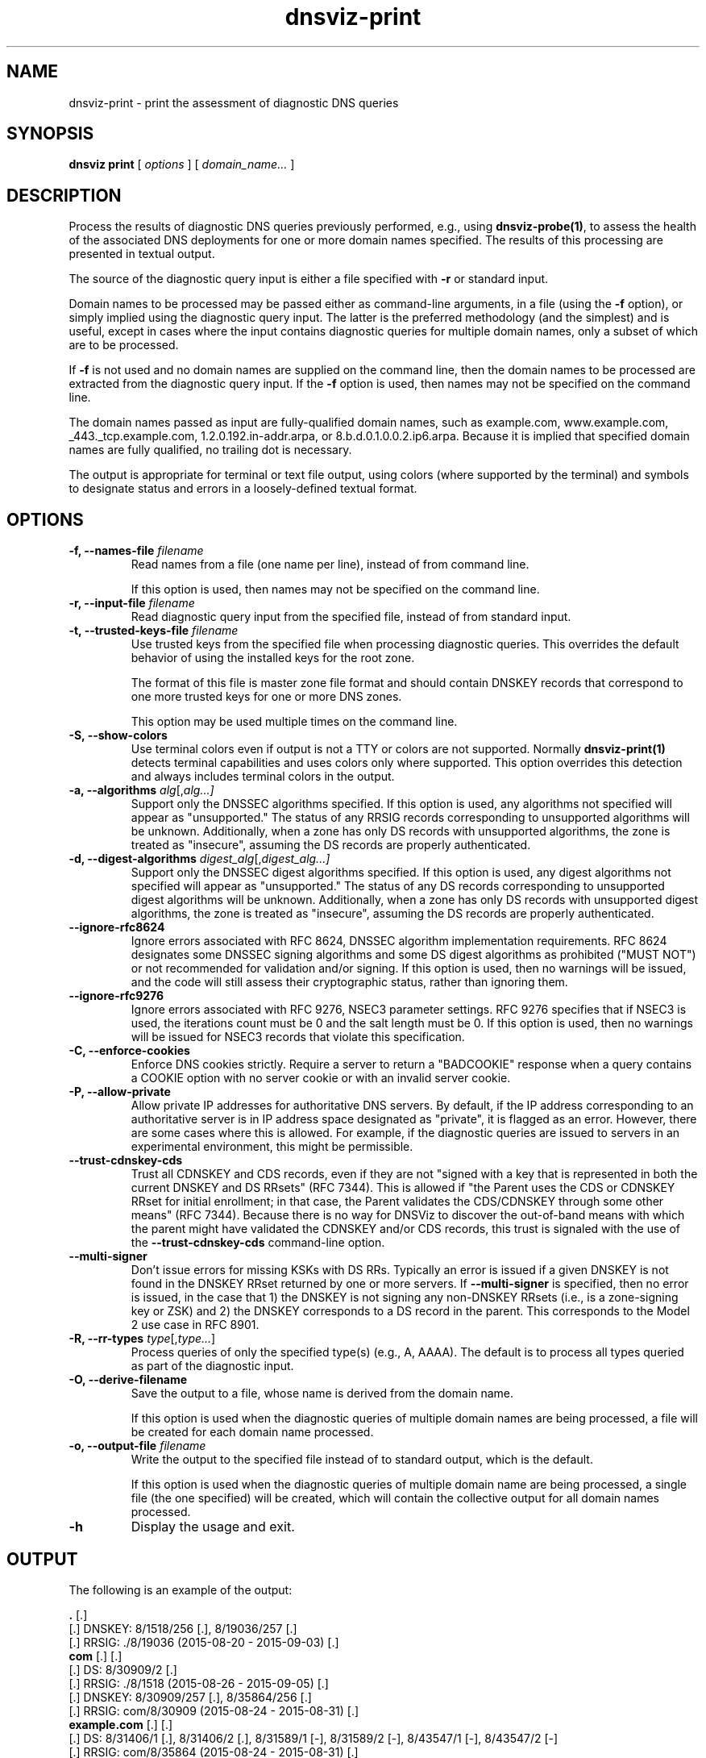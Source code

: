 .\"
.\" This file is a part of DNSViz, a tool suite for DNS/DNSSEC monitoring,
.\" analysis, and visualization.
.\" Created by Casey Deccio (casey@deccio.net)
.\"
.\" Copyright 2015-2016 VeriSign, Inc.
.\"
.\" Copyright 2016-2024 Casey Deccio
.\"
.\" DNSViz is free software; you can redistribute it and/or modify
.\" it under the terms of the GNU General Public License as published by
.\" the Free Software Foundation; either version 2 of the License, or
.\" (at your option) any later version.
.\"
.\" DNSViz is distributed in the hope that it will be useful,
.\" but WITHOUT ANY WARRANTY; without even the implied warranty of
.\" MERCHANTABILITY or FITNESS FOR A PARTICULAR PURPOSE.  See the
.\" GNU General Public License for more details.
.\"
.\" You should have received a copy of the GNU General Public License along
.\" with DNSViz.  If not, see <http://www.gnu.org/licenses/>.
.\"
.TH dnsviz-print 1 "21 April 2025" "0.11.1"
.SH NAME
dnsviz-print \- print the assessment of diagnostic DNS queries
.SH SYNOPSIS
.B dnsviz
\fBprint\fR
[ \fIoptions\fR ]
[ \fIdomain_name...\fR ]
.SH DESCRIPTION
Process the results of diagnostic DNS queries previously performed, e.g., using
\fBdnsviz-probe(1)\fR, to assess the health of the associated DNS deployments
for one or more domain names specified.  The results of this processing are
presented in textual output.

The source of the diagnostic query input is either a file specified with
\fB-r\fR or standard input.

Domain names to be processed may be passed either as command-line arguments, in
a file (using the \fB-f\fR option), or simply implied using the diagnostic
query input.  The latter is the preferred methodology (and the simplest) and is
useful, except in cases where the input contains diagnostic queries for
multiple domain names, only a subset of which are to be processed.

If \fB-f\fR is not used and no domain names are supplied on the command line,
then the domain names to be processed are extracted from the diagnostic query
input.  If the \fB-f\fR option is used, then names may not be specified on the
command line.

The domain names passed as input are fully-qualified domain names, such as
example.com, www.example.com, _443._tcp.example.com, 1.2.0.192.in-addr.arpa, or
8.b.d.0.1.0.0.2.ip6.arpa.  Because it is implied that specified domain names
are fully qualified, no trailing dot is necessary.

The output is appropriate for terminal or text file output, using colors
(where supported by the terminal) and symbols to designate status and errors in
a loosely-defined textual format.

.SH OPTIONS
.TP
.B -f, --names-file \fIfilename\fR
Read names from a file (one name per line), instead of from command line.

If this option is used, then names may not be specified on the command line.
.TP
.B -r, --input-file \fIfilename\fR
Read diagnostic query input from the specified file, instead of from standard
input.
.TP
.B -t, --trusted-keys-file \fIfilename\fR
Use trusted keys from the specified file when processing diagnostic queries.
This overrides the default behavior of using the installed keys for the root
zone.

The format of this file is master zone file format and should contain DNSKEY
records that correspond to one more trusted keys for one or more DNS zones.

This option may be used multiple times on the command line.
.TP
.B -S, --show-colors
Use terminal colors even if output is not a TTY or colors are not supported.
Normally \fBdnsviz-print(1)\fR detects terminal capabilities and uses colors
only where supported.  This option overrides this detection and always includes
terminal colors in the output.
.TP
.B -a, --algorithms \fIalg\fR[,\fIalg...\fI]
Support only the DNSSEC algorithms specified.  If this option is used, any
algorithms not specified will appear as "unsupported."  The status of any RRSIG
records corresponding to unsupported algorithms will be unknown.  Additionally,
when a zone has only DS records with unsupported algorithms, the zone is
treated as "insecure", assuming the DS records are properly authenticated.
.TP
.B -d, --digest-algorithms \fIdigest_alg\fR[,\fIdigest_alg...\fI]
Support only the DNSSEC digest algorithms specified.  If this option is used,
any digest algorithms not specified will appear as "unsupported."  The status
of any DS records corresponding to unsupported digest algorithms will be
unknown.  Additionally, when a zone has only DS records with unsupported digest
algorithms, the zone is treated as "insecure", assuming the DS records are
properly authenticated.
.TP
.B --ignore-rfc8624
Ignore errors associated with RFC 8624, DNSSEC algorithm implementation
requirements.  RFC 8624 designates some DNSSEC signing algorithms and some DS
digest algorithms as prohibited ("MUST NOT") or not recommended for validation
and/or signing.  If this option is used, then no warnings will be issued, and
the code will still assess their cryptographic status, rather than ignoring
them.
.TP
.B --ignore-rfc9276
Ignore errors associated with RFC 9276, NSEC3 parameter settings.  RFC 9276
specifies that if NSEC3 is used, the iterations count must be 0 and the salt
length must be 0.  If this option is used, then no warnings will be issued for
NSEC3 records that violate this specification.
.TP
.B -C, --enforce-cookies
Enforce DNS cookies strictly. Require a server to return a "BADCOOKIE" response
when a query contains a COOKIE option with no server cookie or with an invalid
server cookie.
.TP
.B -P, --allow-private
Allow private IP addresses for authoritative DNS servers.  By default, if the
IP address corresponding to an authoritative server is in IP address space
designated as "private", it is flagged as an error.  However, there are some
cases where this is allowed.  For example, if the diagnostic queries are issued
to servers in an experimental environment, this might be permissible.
.TP
.B --trust-cdnskey-cds
Trust all CDNSKEY and CDS records, even if they are not "signed with a key that
is represented in both the current DNSKEY and DS RRsets" (RFC 7344).  This is
allowed if "the Parent uses the CDS or CDNSKEY RRset for initial enrollment; in
that case, the Parent validates the CDS/CDNSKEY through some other means" (RFC
7344).  Because there is no way for DNSViz to discover the out-of-band means
with which the parent might have validated the CDNSKEY and/or CDS records, this
trust is signaled with the use of the \fB--trust-cdnskey-cds\fR command-line
option.
.TP
.B --multi-signer
Don't issue errors for missing KSKs with DS RRs.  Typically an error is issued
if a given DNSKEY is not found in the DNSKEY RRset returned by one or more
servers.  If \fB--multi-signer\fR is specified, then no error is issued,
in the case that 1) the DNSKEY is not signing any non-DNSKEY RRsets (i.e., is a
zone-signing key or ZSK) and 2) the DNSKEY corresponds to a DS record in the
parent.  This corresponds to the Model 2 use case in RFC 8901.
.TP
.B -R, --rr-types \fItype\fR[,\fItype...\fR]
Process queries of only the specified type(s) (e.g., A, AAAA).  The default is
to process all types queried as part of the diagnostic input.
.TP
.B -O, --derive-filename
Save the output to a file, whose name is derived from the domain name.

If this option is used when the diagnostic queries of multiple domain names are
being processed, a file will be created for each domain name processed.
.TP
.B -o, --output-file \fIfilename\fR
Write the output to the specified file instead of to standard output, which
is the default.

If this option is used when the diagnostic queries of multiple domain name are
being processed, a single file (the one specified) will be created, which will
contain the collective output for all domain names processed.

.TP
.B -h
Display the usage and exit.

.SH OUTPUT

The following is an example of the output:

.PD 0
\fB.\fP [.]
.P
[.]  DNSKEY: 8/1518/256 [.], 8/19036/257 [.]
.P
[.]    RRSIG: ./8/19036 (2015-08-20 - 2015-09-03) [.]
.P
\fBcom\fP [.] [.]
.P
[.]  DS: 8/30909/2 [.]
.P
[.]    RRSIG: ./8/1518 (2015-08-26 - 2015-09-05) [.]
.P
[.]  DNSKEY: 8/30909/257 [.], 8/35864/256 [.]
.P
[.]    RRSIG: com/8/30909 (2015-08-24 - 2015-08-31) [.]
.P
\fBexample.com\fP [.] [.]
.P
[.]  DS: 8/31406/1 [.], 8/31406/2 [.], 8/31589/1 [-], 8/31589/2 [-], 8/43547/1 [-], 8/43547/2 [-]
.P
[.]    RRSIG: com/8/35864 (2015-08-24 - 2015-08-31) [.]
.P
[.]  DNSKEY: 8/54108/256 [.], 8/31406/257 [.], 8/63870/256 [.]
.P
[.]    RRSIG: example.com/8/31406 (2015-08-24 - 2015-09-14) [.]
.P
\fBwww.example.com\fP
.P
[.]  A: 192.0.2.1
.P
[.]    RRSIG: example.com/8/31406 (2015-08-24 - 2015-09-14) [.]
.P
\fBnon-existent.example.com\fP
.P
[.]  A: NXDOMAIN
.P
[.]    SOA: sns.dns.icann.org. noc.dns.icann.org. 2015082401 7200 3600 1209600 3600
.P
[.]      RRSIG: example.com/8/54108 (2015-08-24 - 2015-09-14) [.]
.P
[.]    PROOF:  [.]
.P
[.]      NSEC: example.com. www.example.com. A NS SOA TXT AAAA RRSIG NSEC DNSKEY
.P
[.]        RRSIG: example.com/8/54108 (2015-08-21 - 2015-09-11) [.]
.PD

.SS Domain Names

The output above is divided into several sections, each corresponding to the
domain name that starts the section (e.g., example.com).  Following the headers
of names that correspond to zones are two sets of characters, each within
brackets.  The characters within the first set of brackets represent the status
of the zone.  The characters within the second set of brackets represent the
status of the delegation (note that this second set of bracketed characters
will not be present for the root zone).

The first character within each set of brackets is one of the following:

.IP .
secure zone or delegation
.IP -
insecure zone or delegation
.IP !
bogus zone or delegation
.IP ?
lame or incomplete delegation

.P
If there is a second character within the brackets, it represents the following:

.IP !
errors are present
.IP ?
warnings are present

.P
For example, an insecure delegation with warnings is represented as: [-?]  And
a secure delegation with no errors is shown as: [.]

.SS Query Responses

The lines in each section, below the header, represent responses to queries for
that name from one or more servers.  The bracketed characters at the far left
of each line represent the status of the response or response component on the
rest of the line.  The first character in the brackets represents the
authentication status:

.IP .
secure
.IP -
insecure
.IP !
bogus

.P
If there is a second character within the brackets, it represents the
following:

.IP !
errors are present
.IP ?
warnings are present

.P
For example, an insecure status with warnings is represented as: [-?]  And a
secure status with no errors is shown as: [.]

The status of the response is followed by the type corresponding to the query
or response.  For example, "A" means that data following is in response to a
query of type A (IPv4 address) for the name of the corresponding section.  When
the response is positive (i.e., there is data in the answer section), the
corresponding data is shown on the right (with some exceptions) as a
comma-separated set of records within the RRset.  DNSKEY, DS, and RRSIG records
show an abbreviated format of their records, as follows:

.IP DNSKEY:
<algorithm number>/<key tag>/<flags>

Example: 8/35864/256
.IP DS:
<algorithm number>/<key tag>/<digest type>

Example: 8/30909/2
.IP RRSIG:
<signer>/<algorithm number>/<key tag> (<inception> - <expiration>)

Example: com/8/35864 (2015-08-24 - 2015-08-31)

.P
Following each record within a DNSKEY, DS, or RRSIG response is a bracketed set
of characters, the first of which represents validity:

.IP .
valid

.IP -
indeterminate

.IP !
invalid/expired/premature

.IP ?
indeterminate due to unknown algorithm

.P
If there is a second character within the brackets, it represents the
following:

.IP !
errors are present
.IP ?
warnings are present

.P
For example, a DNSKEY with warnings is shown as: [.?]  A DS corresponding to a
non-existent DNSKEY is represented as: [-].

RRSIGs are shown below the RRset they cover, indented from the RRset.

.SS Negative Responses
If a response is negative, then the appropriate "NODATA" or "NXDOMAIN" text is
shown adjacent the type queried, e.g., "A: NXDOMAIN".  If there was an SOA
record and/or NSEC(3) proof, then they are listed below, indented from the
query type.

The NSEC or NSEC3 records (and their RRSIGs) comprising a proof
are grouped by indentation under the title "PROOF" which is itself indented
under the negative response line.  Following "PROOF" is a bracketed set of
characters with the same meaning as those used for DS, DNSKEY, and RRSIG.

.SS Errors and Warnings
Textual errors and warnings are listed below the response components with which
the issues are associated.  Each error or warning is listed on its own line and
prefaced with "E:" or "W:", signifying whether it is an error or warning,
respectively.

.SH EXIT CODES
The exit codes are:
.IP 0
Program terminated normally.
.IP 1
Incorrect usage.
.IP 2
Required package dependencies were not found.
.IP 3
There was an error processing the input or saving the output.
.IP 4
Program execution was interrupted, or an unknown error occurred.
.SH SEE ALSO
.BR dnsviz(1),
.BR dnsviz-probe(1),
.BR dnsviz-grok(1),
.BR dnsviz-graph(1),
.BR dnsviz-query(1)
